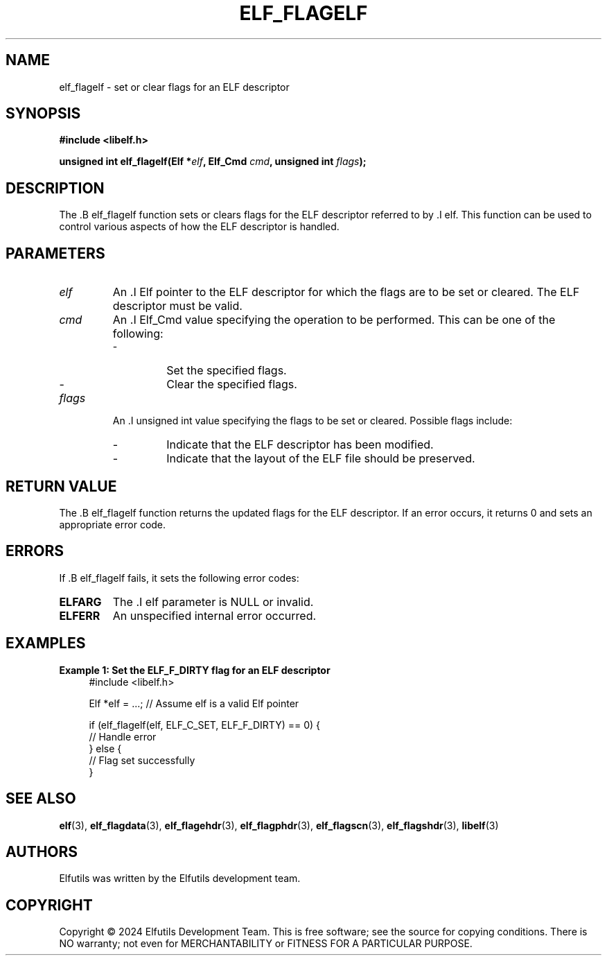 .TH ELF_FLAGELF 3 "June 2024" "Elfutils" "Library Functions Manual"

.SH NAME
elf_flagelf \- set or clear flags for an ELF descriptor

.SH SYNOPSIS
.B #include <libelf.h>

.BI "unsigned int elf_flagelf(Elf *" elf ", Elf_Cmd " cmd ", unsigned int " flags ");"

.SH DESCRIPTION
The .B elf_flagelf function sets or clears flags for the ELF descriptor referred to by .I elf. This function can be used to control various aspects of how the ELF descriptor is handled.

.SH PARAMETERS
.TP
.I elf
An .I Elf pointer to the ELF descriptor for which the flags are to be set or cleared. The ELF descriptor must be valid.

.TP
.I cmd
An .I Elf_Cmd value specifying the operation to be performed. This can be one of the following:
.RS
.IP \- ELF_C_SET
Set the specified flags.
.IP \- ELF_C_CLR
Clear the specified flags.
.RE

.TP
.I flags
An .I unsigned int value specifying the flags to be set or cleared. Possible flags include:
.RS
.IP \- ELF_F_DIRTY
Indicate that the ELF descriptor has been modified.
.IP \- ELF_F_LAYOUT
Indicate that the layout of the ELF file should be preserved.
.RE

.SH RETURN VALUE
The .B elf_flagelf function returns the updated flags for the ELF descriptor. If an error occurs, it returns 0 and sets an appropriate error code.

.SH ERRORS
If .B elf_flagelf fails, it sets the following error codes:

.TP
.B ELFARG
The .I elf parameter is NULL or invalid.

.TP
.B ELFERR
An unspecified internal error occurred.

.SH EXAMPLES
.B "Example 1: Set the ELF_F_DIRTY flag for an ELF descriptor"
.nf
.in +4
#include <libelf.h>

Elf *elf = ...; // Assume elf is a valid Elf pointer

if (elf_flagelf(elf, ELF_C_SET, ELF_F_DIRTY) == 0) {
    // Handle error
} else {
    // Flag set successfully
}
.in -4
.fi

.SH SEE ALSO
.BR elf (3),
.BR elf_flagdata (3),
.BR elf_flagehdr (3),
.BR elf_flagphdr (3),
.BR elf_flagscn (3),
.BR elf_flagshdr (3),
.BR libelf (3)

.SH AUTHORS
Elfutils was written by the Elfutils development team.

.SH COPYRIGHT
Copyright © 2024 Elfutils Development Team.
This is free software; see the source for copying conditions. There is NO warranty; not even for MERCHANTABILITY or FITNESS FOR A PARTICULAR PURPOSE.


